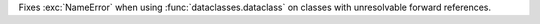 Fixes :exc:`NameError` when using :func:`dataclasses.dataclass` on classes
with unresolvable forward references.

